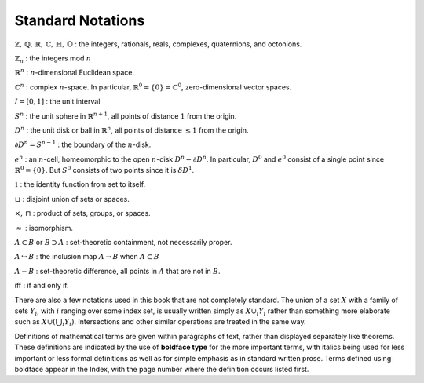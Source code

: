 Standard Notations
==================
:math:`\mathbb{Z}, \, \mathbb{Q}, \, \mathbb{R}, \, \mathbb{C}, \, \mathbb{H}, \, \mathbb{O}` : the integers, rationals, reals, complexes, quaternions, and octonions.

:math:`\mathbb{Z}_n` : the integers mod :math:`n`

:math:`\mathbb{R}^n` : :math:`n`-dimensional Euclidean space.

:math:`\mathbb{C}^n` : complex :math:`n`-space. In particular, :math:`\mathbb{R}^0=\{0\}=\mathbb{C}^0`, zero-dimensional vector spaces.

:math:`I=[0,1]` : the unit interval

:math:`S^n` : the unit sphere in :math:`\mathbb{R}^{n+1}`, all points of distance :math:`1` from the origin.

:math:`D^n` : the unit disk or ball in :math:`\mathbb{R}^{n}`, all points of distance :math:`\leq 1` from the origin.

:math:`\partial D^n = S^{n-1}` : the boundary of the :math:`n`-disk.

:math:`e^n` : an :math:`n`-cell, homeomorphic to the open :math:`n`-disk :math:`D^n - \partial D^n`. In particular, :math:`D^0` and :math:`e^0` consist of a single point since :math:`\mathbb{R}^0 = \{0\}`. But :math:`S^0` consists of two points since it is :math:`\delta D^1`.

:math:`\mathbb{1}` : the identity function from set to itself.

:math:`\sqcup` : disjoint union of sets or spaces.

:math:`\times , \, \sqcap` : product of sets, groups, or spaces.

:math:`\approx` : isomorphism.

:math:`A \subset B` or :math:`B \supset A` : set-theoretic containment, not necessarily proper.

:math:`A \hookrightarrow B` : the inclusion map :math:`A \rightarrow B` when :math:`A \subset B`

:math:`A - B` : set-theoretic difference, all points in :math:`A` that are not in :math:`B`.

iff : if and only if.

There are also a few notations used in this book that are not completely standard. The union of a set :math:`X` with a family of sets :math:`Y_i`, with :math:`i` ranging over some index set, is usually written simply as :math:`X \cup_i Y_i` rather than something more elaborate such as :math:`X \cup(\bigcup_i Y_i)`. Intersections and other similar operations are treated in the same way.

Definitions of mathematical terms are given within paragraphs of text, rather than displayed separately like theorems. These definitions are indicated by the use of **boldface type** for the more important terms, with italics being used for less important or less formal definitions as well as for simple emphasis as in standard written prose. Terms defined using boldface appear in the Index, with the page number where the definition occurs listed first.
